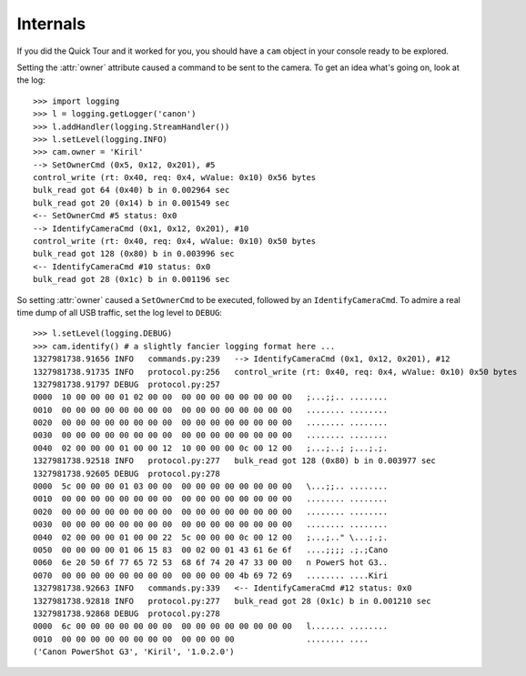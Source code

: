 Internals
=========

If you did the Quick Tour and it worked for you, you should have a ``cam``
object in your console ready to be explored.

Setting the :attr:`owner` attribute caused a command to be sent to the
camera. To get an idea what's going on, look at the log::

    >>> import logging
    >>> l = logging.getLogger('canon')
    >>> l.addHandler(logging.StreamHandler())
    >>> l.setLevel(logging.INFO)
    >>> cam.owner = 'Kiril'
    --> SetOwnerCmd (0x5, 0x12, 0x201), #5
    control_write (rt: 0x40, req: 0x4, wValue: 0x10) 0x56 bytes
    bulk_read got 64 (0x40) b in 0.002964 sec
    bulk_read got 20 (0x14) b in 0.001549 sec
    <-- SetOwnerCmd #5 status: 0x0
    --> IdentifyCameraCmd (0x1, 0x12, 0x201), #10
    control_write (rt: 0x40, req: 0x4, wValue: 0x10) 0x50 bytes
    bulk_read got 128 (0x80) b in 0.003996 sec
    <-- IdentifyCameraCmd #10 status: 0x0
    bulk_read got 28 (0x1c) b in 0.001196 sec

So setting :attr:`owner` caused a ``SetOwnerCmd`` to be executed, followed
by an ``IdentifyCameraCmd``. To admire a real time dump of all USB traffic,
set the log level to ``DEBUG``::

    >>> l.setLevel(logging.DEBUG)
    >>> cam.identify() # a slightly fancier logging format here ...
    1327981738.91656 INFO   commands.py:239   --> IdentifyCameraCmd (0x1, 0x12, 0x201), #12
    1327981738.91735 INFO   protocol.py:256   control_write (rt: 0x40, req: 0x4, wValue: 0x10) 0x50 bytes
    1327981738.91797 DEBUG  protocol.py:257
    0000  10 00 00 00 01 02 00 00  00 00 00 00 00 00 00 00   ;...;;.. ........
    0010  00 00 00 00 00 00 00 00  00 00 00 00 00 00 00 00   ........ ........
    0020  00 00 00 00 00 00 00 00  00 00 00 00 00 00 00 00   ........ ........
    0030  00 00 00 00 00 00 00 00  00 00 00 00 00 00 00 00   ........ ........
    0040  02 00 00 00 01 00 00 12  10 00 00 00 0c 00 12 00   ;...;..; ;...;.;.
    1327981738.92518 INFO   protocol.py:277   bulk_read got 128 (0x80) b in 0.003977 sec
    1327981738.92605 DEBUG  protocol.py:278
    0000  5c 00 00 00 01 03 00 00  00 00 00 00 00 00 00 00   \...;;.. ........
    0010  00 00 00 00 00 00 00 00  00 00 00 00 00 00 00 00   ........ ........
    0020  00 00 00 00 00 00 00 00  00 00 00 00 00 00 00 00   ........ ........
    0030  00 00 00 00 00 00 00 00  00 00 00 00 00 00 00 00   ........ ........
    0040  02 00 00 00 01 00 00 22  5c 00 00 00 0c 00 12 00   ;...;.." \...;.;.
    0050  00 00 00 00 01 06 15 83  00 02 00 01 43 61 6e 6f   ....;;;; .;.;Cano
    0060  6e 20 50 6f 77 65 72 53  68 6f 74 20 47 33 00 00   n PowerS hot G3..
    0070  00 00 00 00 00 00 00 00  00 00 00 00 4b 69 72 69   ........ ....Kiri
    1327981738.92663 INFO   commands.py:339   <-- IdentifyCameraCmd #12 status: 0x0
    1327981738.92818 INFO   protocol.py:277   bulk_read got 28 (0x1c) b in 0.001210 sec
    1327981738.92868 DEBUG  protocol.py:278
    0000  6c 00 00 00 00 00 00 00  00 00 00 00 00 00 00 00   l....... ........
    0010  00 00 00 00 00 00 00 00  00 00 00 00               ........ ....
    ('Canon PowerShot G3', 'Kiril', '1.0.2.0')

